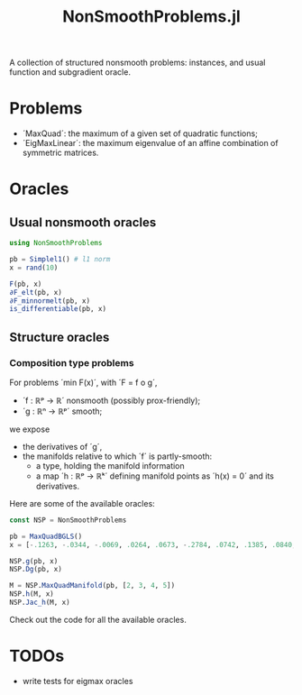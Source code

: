 #+TITLE: NonSmoothProblems.jl

A collection of structured nonsmooth problems: instances, and usual function and subgradient oracle.

* Problems

- ´MaxQuad´: the maximum of a given set of quadratic functions;
- ´EigMaxLinear´: the maximum eigenvalue of an affine combination of symmetric matrices.

* Oracles

** Usual nonsmooth oracles

#+begin_src julia
using NonSmoothProblems

pb = Simplel1() # l1 norm
x = rand(10)

F(pb, x)
∂F_elt(pb, x)
∂F_minnormelt(pb, x)
is_differentiable(pb, x)
#+end_src

#+RESULTS:

** Structure oracles
*** Composition type problems

For problems ´min F(x)´, with ´F = f o g´,
- ´f : ℝᵖ → ℝ´ nonsmooth (possibly prox-friendly);
- ´g : ℝⁿ → ℝᵖ´ smooth;
we expose
- the derivatives of ´g´,
- the manifolds relative to which ´f´ is partly-smooth:
  - a type, holding the manifold information
  - a map ´h : ℝᵖ → ℝᵏ´ defining manifold points as ´h(x) = 0´ and its derivatives.

Here are some of the available oracles:
#+begin_src julia
const NSP = NonSmoothProblems

pb = MaxQuadBGLS()
x = [-.1263, -.0344, -.0069, .0264, .0673, -.2784, .0742, .1385, .0840, .0386]

NSP.g(pb, x)
NSP.Dg(pb, x)

M = NSP.MaxQuadManifold(pb, [2, 3, 4, 5])
NSP.h(M, x)
NSP.Jac_h(M, x)
#+end_src

Check out the code for all the available oracles.

* TODOs
- write tests for eigmax oracles
